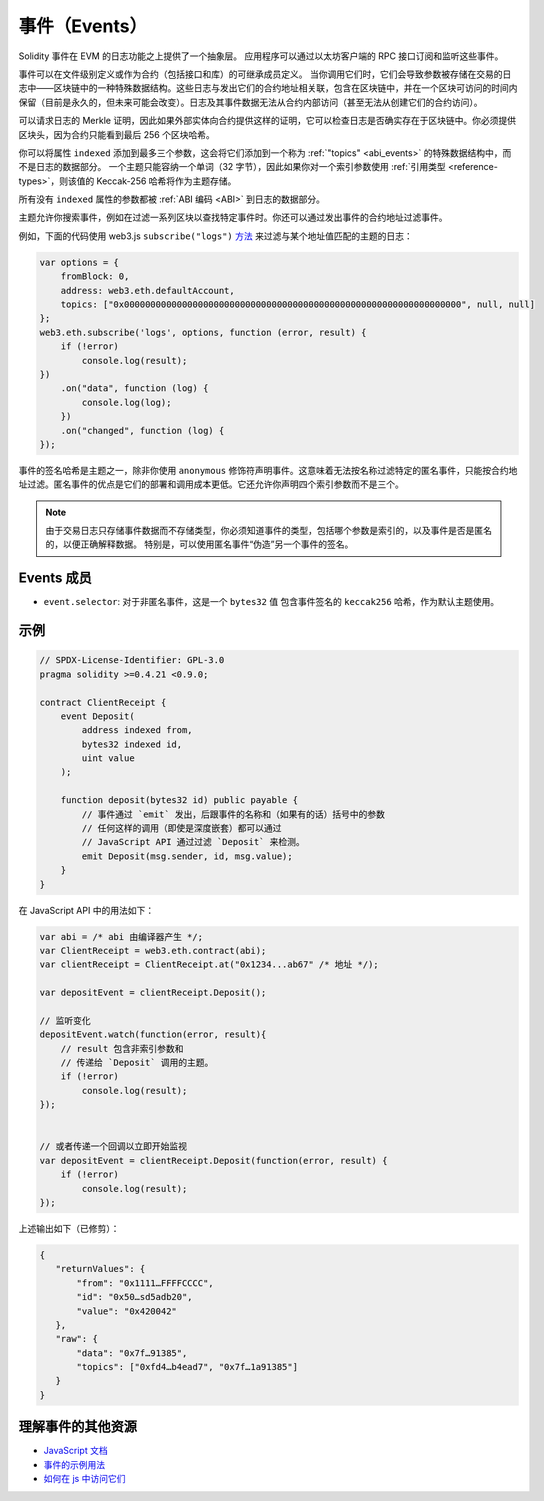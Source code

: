 .. index:: ! event, ! event; anonymous, ! event; indexed, ! event; topic

.. _events:

******
事件（Events）
******

Solidity 事件在 EVM 的日志功能之上提供了一个抽象层。
应用程序可以通过以太坊客户端的 RPC 接口订阅和监听这些事件。

事件可以在文件级别定义或作为合约（包括接口和库）的可继承成员定义。
当你调用它们时，它们会导致参数被存储在交易的日志中——区块链中的一种特殊数据结构。这些日志与发出它们的合约地址相关联，包含在区块链中，并在一个区块可访问的时间内保留（目前是永久的，但未来可能会改变）。日志及其事件数据无法从合约内部访问（甚至无法从创建它们的合约访问）。

可以请求日志的 Merkle 证明，因此如果外部实体向合约提供这样的证明，它可以检查日志是否确实存在于区块链中。你必须提供区块头，因为合约只能看到最后 256 个区块哈希。

你可以将属性 ``indexed`` 添加到最多三个参数，这会将它们添加到一个称为 :ref:`"topics" <abi_events>` 的特殊数据结构中，而不是日志的数据部分。
一个主题只能容纳一个单词（32 字节），因此如果你对一个索引参数使用 :ref:`引用类型 <reference-types>`，则该值的 Keccak-256 哈希将作为主题存储。

所有没有 ``indexed`` 属性的参数都被 :ref:`ABI 编码 <ABI>` 到日志的数据部分。

主题允许你搜索事件，例如在过滤一系列区块以查找特定事件时。你还可以通过发出事件的合约地址过滤事件。

例如，下面的代码使用 web3.js ``subscribe("logs")``
`方法 <https://web3js.readthedocs.io/en/1.0/web3-eth-subscribe.html#subscribe-logs>`_ 来过滤与某个地址值匹配的主题的日志：

.. code-block:: javascript

    var options = {
        fromBlock: 0,
        address: web3.eth.defaultAccount,
        topics: ["0x0000000000000000000000000000000000000000000000000000000000000000", null, null]
    };
    web3.eth.subscribe('logs', options, function (error, result) {
        if (!error)
            console.log(result);
    })
        .on("data", function (log) {
            console.log(log);
        })
        .on("changed", function (log) {
    });


事件的签名哈希是主题之一，除非你使用 ``anonymous`` 修饰符声明事件。这意味着无法按名称过滤特定的匿名事件，只能按合约地址过滤。匿名事件的优点是它们的部署和调用成本更低。它还允许你声明四个索引参数而不是三个。

.. note::
    由于交易日志只存储事件数据而不存储类型，你必须知道事件的类型，包括哪个参数是索引的，以及事件是否是匿名的，以便正确解释数据。
    特别是，可以使用匿名事件“伪造”另一个事件的签名。

.. index:: ! selector; of an event

Events 成员
=================

- ``event.selector``: 对于非匿名事件，这是一个 ``bytes32`` 值
  包含事件签名的 ``keccak256`` 哈希，作为默认主题使用。


示例
=======

.. code-block:: solidity

    // SPDX-License-Identifier: GPL-3.0
    pragma solidity >=0.4.21 <0.9.0;

    contract ClientReceipt {
        event Deposit(
            address indexed from,
            bytes32 indexed id,
            uint value
        );

        function deposit(bytes32 id) public payable {
            // 事件通过 `emit` 发出，后跟事件的名称和（如果有的话）括号中的参数
            // 任何这样的调用（即使是深度嵌套）都可以通过
            // JavaScript API 通过过滤 `Deposit` 来检测。
            emit Deposit(msg.sender, id, msg.value);
        }
    }

在 JavaScript API 中的用法如下：

.. code-block:: javascript

    var abi = /* abi 由编译器产生 */;
    var ClientReceipt = web3.eth.contract(abi);
    var clientReceipt = ClientReceipt.at("0x1234...ab67" /* 地址 */);

    var depositEvent = clientReceipt.Deposit();

    // 监听变化
    depositEvent.watch(function(error, result){
        // result 包含非索引参数和
        // 传递给 `Deposit` 调用的主题。
        if (!error)
            console.log(result);
    });


    // 或者传递一个回调以立即开始监视
    var depositEvent = clientReceipt.Deposit(function(error, result) {
        if (!error)
            console.log(result);
    });

上述输出如下（已修剪）：

.. code-block:: json

    {
       "returnValues": {
           "from": "0x1111…FFFFCCCC",
           "id": "0x50…sd5adb20",
           "value": "0x420042"
       },
       "raw": {
           "data": "0x7f…91385",
           "topics": ["0xfd4…b4ead7", "0x7f…1a91385"]
       }
    }

理解事件的其他资源
=============================================

- `JavaScript 文档 <https://github.com/web3/web3.js/blob/1.x/docs/web3-eth-contract.rst#events>`_
- `事件的示例用法 <https://github.com/ethchange/smart-exchange/blob/master/lib/contracts/SmartExchange.sol>`_
- `如何在 js 中访问它们 <https://github.com/ethchange/smart-exchange/blob/master/lib/exchange_transactions.js>`_